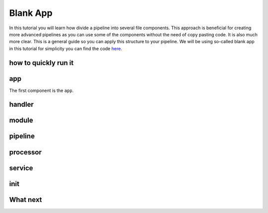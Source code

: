 Blank App
=========

In this tutorial you will learn how divide a pipeline into several file components. This approach is beneficial for creating
more advanced pipelines as you can use some of the components without the need of copy pasting code. It is also much more clear.
This is a general guide so you can apply this structure to your pipeline. We will be using so-called blank app in
this tutorial for simplicity you can find the code `here <https://github.com/LibertyAces/BitSwanPump-BlankApp>`_.


how to quickly run it
---------------------



app
---

The first component is the ``app``.

handler
-------

module
------

pipeline
--------

processor
---------

service
-------

init
----

What next
---------

